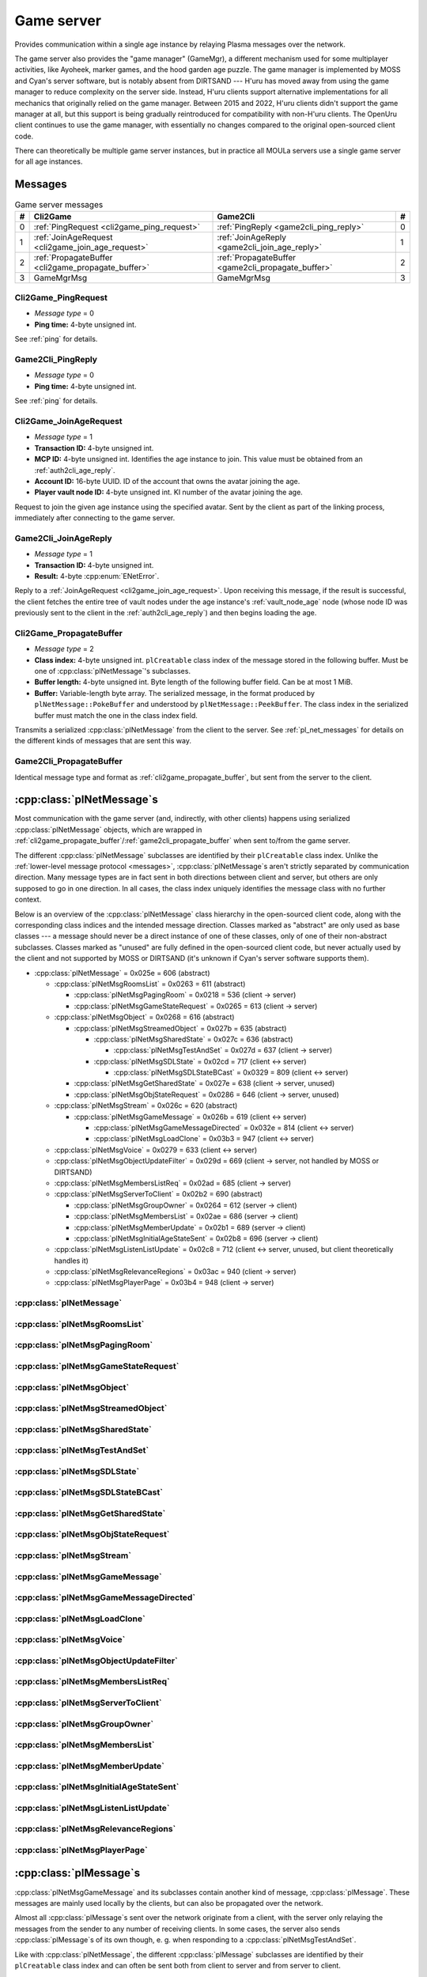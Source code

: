 .. index:: game server
  single: server; game
  single: GameSrv
  :name: game_server

Game server
===========

Provides communication within a single age instance
by relaying Plasma messages over the network.

.. index:: game manager
  single: GameMgr
  :name: game_manager

The game server also provides the "game manager" (GameMgr),
a different mechanism used for some multiplayer activities,
like Ayoheek, marker games, and the hood garden age puzzle.
The game manager is implemented by MOSS and Cyan's server software,
but is notably absent from DIRTSAND ---
H'uru has moved away from using the game manager
to reduce complexity on the server side.
Instead,
H'uru clients support alternative implementations
for all mechanics that originally relied on the game manager.
Between 2015 and 2022,
H'uru clients didn't support the game manager at all,
but this support is being gradually reintroduced
for compatibility with non-H'uru clients.
The OpenUru client continues to use the game manager,
with essentially no changes compared to the original open-sourced client code.

There can theoretically be multiple game server instances,
but in practice all MOULa servers use a single game server for all age instances.

Messages
--------

.. csv-table:: Game server messages
  :name: game_messages
  :header: #,Cli2Game,Game2Cli,#
  :widths: auto
  
  0,:ref:`PingRequest <cli2game_ping_request>`,:ref:`PingReply <game2cli_ping_reply>`,0
  1,:ref:`JoinAgeRequest <cli2game_join_age_request>`,:ref:`JoinAgeReply <game2cli_join_age_reply>`,1
  2,:ref:`PropagateBuffer <cli2game_propagate_buffer>`,:ref:`PropagateBuffer <game2cli_propagate_buffer>`,2
  3,GameMgrMsg,GameMgrMsg,3

.. _cli2game_ping_request:

Cli2Game_PingRequest
^^^^^^^^^^^^^^^^^^^^

* *Message type* = 0
* **Ping time:** 4-byte unsigned int.

See :ref:`ping` for details.

.. _game2cli_ping_reply:

Game2Cli_PingReply
^^^^^^^^^^^^^^^^^^

* *Message type* = 0
* **Ping time:** 4-byte unsigned int.

See :ref:`ping` for details.

.. _cli2game_join_age_request:

Cli2Game_JoinAgeRequest
^^^^^^^^^^^^^^^^^^^^^^^

* *Message type* = 1
* **Transaction ID:** 4-byte unsigned int.
* **MCP ID:** 4-byte unsigned int.
  Identifies the age instance to join.
  This value must be obtained from an :ref:`auth2cli_age_reply`.
* **Account ID:** 16-byte UUID.
  ID of the account that owns the avatar joining the age.
* **Player vault node ID:** 4-byte unsigned int.
  KI number of the avatar joining the age.

Request to join the given age instance using the specified avatar.
Sent by the client as part of the linking process,
immediately after connecting to the game server.

.. _game2cli_join_age_reply:

Game2Cli_JoinAgeReply
^^^^^^^^^^^^^^^^^^^^^

* *Message type* = 1
* **Transaction ID:** 4-byte unsigned int.
* **Result:** 4-byte :cpp:enum:`ENetError`.

Reply to a :ref:`JoinAgeRequest <cli2game_join_age_request>`.
Upon receiving this message,
if the result is successful,
the client fetches the entire tree of vault nodes under the age instance's :ref:`vault_node_age` node
(whose node ID was previously sent to the client in the :ref:`auth2cli_age_reply`)
and then begins loading the age.

.. _cli2game_propagate_buffer:

Cli2Game_PropagateBuffer
^^^^^^^^^^^^^^^^^^^^^^^^

* *Message type* = 2
* **Class index:** 4-byte unsigned int.
  ``plCreatable`` class index of the message stored in the following buffer.
  Must be one of :cpp:class:`plNetMessage`'s subclasses.
* **Buffer length:** 4-byte unsigned int.
  Byte length of the following buffer field.
  Can be at most 1 MiB.
* **Buffer:** Variable-length byte array.
  The serialized message,
  in the format produced by ``plNetMessage::PokeBuffer``
  and understood by ``plNetMessage::PeekBuffer``.
  The class index in the serialized buffer must match the one in the class index field.

Transmits a serialized :cpp:class:`plNetMessage` from the client to the server.
See :ref:`pl_net_messages` for details on the different kinds of messages that are sent this way.

.. _game2cli_propagate_buffer:

Game2Cli_PropagateBuffer
^^^^^^^^^^^^^^^^^^^^^^^^

Identical message type and format as :ref:`cli2game_propagate_buffer`,
but sent from the server to the client.

.. _pl_net_messages:

:cpp:class:`plNetMessage`\s
---------------------------

Most communication with the game server
(and, indirectly, with other clients)
happens using serialized :cpp:class:`plNetMessage` objects,
which are wrapped in :ref:`cli2game_propagate_buffer`/:ref:`game2cli_propagate_buffer` when sent to/from the game server.

The different :cpp:class:`plNetMessage` subclasses are identified by their ``plCreatable`` class index.
Unlike the :ref:`lower-level message protocol <messages>`,
:cpp:class:`plNetMessage`\s aren't strictly separated by communication direction.
Many message types are in fact sent in both directions between client and server,
but others are only supposed to go in one direction.
In all cases,
the class index uniquely identifies the message class with no further context.

Below is an overview of the :cpp:class:`plNetMessage` class hierarchy in the open-sourced client code,
along with the corresponding class indices and the intended message direction.
Classes marked as "abstract" are only used as base classes ---
a message should never be a direct instance of one of these classes,
only of one of their non-abstract subclasses.
Classes marked as "unused" are fully defined in the open-sourced client code,
but never actually used by the client
and not supported by MOSS or DIRTSAND
(it's unknown if Cyan's server software supports them).

* :cpp:class:`plNetMessage` = 0x025e = 606 (abstract)
  
  * :cpp:class:`plNetMsgRoomsList` = 0x0263 = 611 (abstract)
    
    * :cpp:class:`plNetMsgPagingRoom` = 0x0218 = 536 (client -> server)
    * :cpp:class:`plNetMsgGameStateRequest` = 0x0265 = 613 (client -> server)
  * :cpp:class:`plNetMsgObject` = 0x0268 = 616 (abstract)
    
    * :cpp:class:`plNetMsgStreamedObject` = 0x027b = 635 (abstract)
      
      * :cpp:class:`plNetMsgSharedState` = 0x027c = 636 (abstract)
        
        * :cpp:class:`plNetMsgTestAndSet` = 0x027d = 637 (client -> server)
      * :cpp:class:`plNetMsgSDLState` = 0x02cd = 717 (client <-> server)
        
        * :cpp:class:`plNetMsgSDLStateBCast` = 0x0329 = 809 (client <-> server)
    * :cpp:class:`plNetMsgGetSharedState` = 0x027e = 638 (client -> server, unused)
    * :cpp:class:`plNetMsgObjStateRequest` = 0x0286 = 646 (client -> server, unused)
  * :cpp:class:`plNetMsgStream` = 0x026c = 620 (abstract)
    
    * :cpp:class:`plNetMsgGameMessage` = 0x026b = 619 (client <-> server)
      
      * :cpp:class:`plNetMsgGameMessageDirected` = 0x032e = 814 (client <-> server)
      * :cpp:class:`plNetMsgLoadClone` = 0x03b3 = 947 (client <-> server)
  * :cpp:class:`plNetMsgVoice` = 0x0279 = 633 (client <-> server)
  * :cpp:class:`plNetMsgObjectUpdateFilter` = 0x029d = 669 (client -> server, not handled by MOSS or DIRTSAND)
  * :cpp:class:`plNetMsgMembersListReq` = 0x02ad = 685 (client -> server)
  * :cpp:class:`plNetMsgServerToClient` = 0x02b2 = 690 (abstract)
    
    * :cpp:class:`plNetMsgGroupOwner` = 0x0264 = 612 (server -> client)
    * :cpp:class:`plNetMsgMembersList` = 0x02ae = 686 (server -> client)
    * :cpp:class:`plNetMsgMemberUpdate` = 0x02b1 = 689 (server -> client)
    * :cpp:class:`plNetMsgInitialAgeStateSent` = 0x02b8 = 696 (server -> client)
  * :cpp:class:`plNetMsgListenListUpdate` = 0x02c8 = 712 (client <-> server, unused, but client theoretically handles it)
  * :cpp:class:`plNetMsgRelevanceRegions` = 0x03ac = 940 (client -> server)
  * :cpp:class:`plNetMsgPlayerPage` = 0x03b4 = 948 (client -> server)

:cpp:class:`plNetMessage`
^^^^^^^^^^^^^^^^^^^^^^^^^

.. cpp:class:: plNetMessage : public plCreatable
  
  *Class index = 0x025e = 606*
  
  The serialized format has the following common header structure,
  with any subclass-specific data directly after the header.
  
  * **Class index:** 2-byte unsigned int.
    Identifies the specific :cpp:class:`plNetMessage` subclass
    that this message is an instance of.
  * **Flags:** 4-byte unsigned int.
    Collection of various boolean flags,
    some of which affect the format of the remaining message data.
    See :cpp:enum:`BitVectorFlags` for details.
  * **Protocol version:** 2 bytes.
    Only present if the :cpp:enumerator:`~BitVectorFlags::kHasVersion` flag is set.
    Always unset in practice and not used by client or servers.
    Not supported by MOSS.
    Unclear if Cyan's server software does anything with it.
    According to comments in the open-sourced client code,
    this version number has remained unchanged since 2003-12-01.
    
    * **Major version:** 1-byte unsigned int.
      Always set to 12.
    * **Minor version:** 1-byte unsigned int.
      Always set to 6.
  * **Time sent:** 8-byte :cpp:class:`plUnifiedTime`.
    Only present if the :cpp:enumerator:`~BitVectorFlags::kHasTimeSent` flag is set.
    Timestamp indicating when this message was sent.
    Used by the client to adjust for differences between the client and server clocks.
    The client sets this field for *every* message it sends,
    and so does every server implementation apparently.
  * **Context:** 4-byte unsigned int.
    Only present if the :cpp:enumerator:`~BitVectorFlags::kHasContext` flag is set.
    Always unset in practice and not used by client or servers.
    Not supported by MOSS.
    Unclear if Cyan's server software does anything with it.
  * **Transaction ID:** 4-byte unsigned int.
    Only present if the :cpp:enumerator:`~BitVectorFlags::kHasTransactionID` flag is set.
    Always unset in practice and not used by client or servers
    (the MOSS source code says "should never happen" about the code that reads this field).
    Unclear if Cyan's server software does anything with it.
  * **Player ID:** 4-byte unsigned int.
    Only present if the :cpp:enumerator:`~BitVectorFlags::kHasPlayerID` flag is set.
    KI number of the avatar being played by the client that sent the message.
    The client sets this field for *every* message it sends,
    but messages originating from the server usually leave it unset.
  * **Account UUID:** 16-byte UUID.
    Only present if the :cpp:enumerator:`~BitVectorFlags::kHasAcctUUID` flag is set.
    Always unset in practice and not used by client or servers
    (the MOSS source code says "should never happen" about the code that reads this field).
    Unclear if Cyan's server software does anything with it.
  
  .. cpp:enum:: BitVectorFlags
    
    .. cpp:enumerator:: kHasTimeSent = 1 << 0
      
      Whether the time sent field is present.
      Always set in practice.
    
    .. cpp:enumerator:: kHasGameMsgRcvrs = 1 << 1
      
      Set for :cpp:class:`plNetMsgGameMessage` (or subclass) messages
      if the wrapped :cpp:class:`plMessage` has at least one receiver whose :cpp:class:`plLocation` is not virtual or reserved.
      Should never be set for other message types.
      According to comments in the open-sourced client code,
      this flag is meant to allow some server-side optimization.
      MOSS and DIRTSAND ignore it though.
    
    .. cpp:enumerator:: kEchoBackToSender = 1 << 2
      
      Request that the server sends the message back to the client that sent it.
      DIRTSAND implements this flag for broadcast and propagate messages
      MOSS doesn't implement it and silently ignores it.
      The open-sourced client code sets this flag in two cases:
      
      * If ``plNetClientRecorder`` is enabled using the console command ``Demo.RecordNet``,
        this flag is set on all :cpp:class:`plNetMsgSDLState`, :cpp:class:`plNetMsgSDLStateBCast`, :cpp:class:`plNetMsgGameMessage`, and :cpp:class:`plNetMsgLoadClone` messages.
      * If voice chat echo has been enabled using the console command ``Net.Voice.Echo``,
        this flag is set on all :cpp:class:`plNetMsgVoice` messages
        (this is broken in OpenUru clients if compression is disabled using the console command ``Audio.EnableVoiceCompression``).
      
      Because both of these features can only be enabled via console commands,
      this flag is almost never set in practice.
    
    .. cpp:enumerator:: kRequestP2P = 1 << 3
      
      Unused and always unset.
    
    .. cpp:enumerator:: kAllowTimeOut = 1 << 4
      
      Unused and always unset.
      MOSS has some incomplete code that handles this flag,
      which interprets it as adding an extra 6 bytes to the message size,
      supposedly for IP address and port fields.
      This interpretation seems incorrect though,
      especially because it's based on what Alcugs does,
      and it seems that this bit had a different meaning in pre-MOUL Uru.
    
    .. cpp:enumerator:: kIndirectMember = 1 << 5
      
      Unused and always unset.
    
    .. cpp:enumerator:: kPublicIPClient = 1 << 6
      
      Unused and always unset.
    
    .. cpp:enumerator:: kHasContext = 1 << 7
      
      Whether the context field is present.
      Always unset in practice.
      Not supported by MOSS.
    
    .. cpp:enumerator:: kAskVaultForGameState = 1 << 8
      
      Unused and always unset.
    
    .. cpp:enumerator:: kHasTransactionID = 1 << 9
      
      Whether the transaction ID field is present.
      Always unset in practice.
    
    .. cpp:enumerator:: kNewSDLState = 1 << 10
      
      Set by the client when sending a :cpp:class:`plNetMsgSDLState` (or subclass) message for an object that the server doesn't know about yet.
      Once a message with this flag has been sent for an object,
      or if the client receives a state for an object from the server,
      this flag will be unset for all further :cpp:class:`plNetMsgSDLState` messages for that object.
      Should never be set for other message types.
      Ignored by MOSS and DIRTSAND.
    
    .. cpp:enumerator:: kInitialAgeStateRequest = 1 << 11
      
      Set by the client for all :cpp:class:`plNetMsgGameStateRequest` messages.
      Should never be set for other message types.
      Ignored by MOSS and DIRTSAND.
    
    .. cpp:enumerator:: kHasPlayerID = 1 << 12
      
      Whether the player ID field is present.
    
    .. cpp:enumerator:: kUseRelevanceRegions = 1 << 13
      
      Whether the message should be filtered by relevance regions.
      The client sets this flag for :cpp:class:`plNetMsgGameMessage` (or subclass) messages
      if the wrapped :cpp:class:`plMessage` has the :cpp:enumerator:`~plMessage::plBCastFlags::kNetUseRelevanceRegions` flag set,
      and for some :cpp:class:`plNetMsgSDLState` (or subclass) messages caused by ``plArmatureMod``.
      Ignored by MOSS and DIRTSAND.
    
    .. cpp:enumerator:: kHasAcctUUID = 1 << 14
      
      Whether the account UUID field is present.
      Always unset in practice.
    
    .. cpp:enumerator:: kInterAgeRouting = 1 << 15
      
      Whether the message should also be sent across age instances,
      not just within the current age instance as usual.
      Set for :cpp:class:`plNetMsgGameMessage` (or subclass) messages
      if the wrapped :cpp:class:`plMessage` has the :cpp:enumerator:`~plMessage::plBCastFlags::kNetAllowInterAge` flag set
      (unless :cpp:enumerator:`kRouteToAllPlayers`/:cpp:enumerator:`~plMessage::plBCastFlags::kCCRSendToAllPlayers` is also set).
      This should only happen for :cpp:class:`plNetMsgGameMessageDirected` messages.
      Should never be set for other message types.
      Ignored by MOSS and DIRTSAND.
    
    .. cpp:enumerator:: kHasVersion = 1 << 16
      
      Whether the protocol version field is present.
      Always unset in practice.
    
    .. cpp:enumerator:: kIsSystemMessage = 1 << 17
      
      Set for all :cpp:class:`plNetMsgRoomsList`, :cpp:class:`plNetMsgObjStateRequest`, :cpp:class:`plNetMsgMembersListReq`, and :cpp:class:`plNetMsgServerToClient` messages
      (including subclasses, if any).
      DIRTSAND also sets it for some :cpp:class:`plNetMsgSDLStateBCast` messages.
      MOSS, DIRTSAND, and the client never use this flag for anything.
      Unclear if Cyan's server software does anything with it.
    
    .. cpp:enumerator:: kNeedsReliableSend = 1 << 18
      
      The client sets this flag for all messages other than :cpp:class:`plNetMsgVoice`, :cpp:class:`plNetMsgObjectUpdateFilter`, and :cpp:class:`plNetMsgListenListUpdate`.
      DIRTSAND sets it for all messages it creates,
      whereas MOSS never sets it for its own messages.
      MOSS, DIRTSAND, and the client never use this flag for anything.
      Unclear if Cyan's server software does anything with it.
    
    .. cpp:enumerator:: kRouteToAllPlayers = 1 << 19
      
      Whether the message should be sent to all players in all age instances.
      If this flag is set,
      :cpp:enumerator:`kInterAgeRouting` should be unset.
      The client sets this flag for :cpp:class:`plNetMsgGameMessage` (or subclass) messages
      if the client is :ref:`internal <internal_external_client>`
      and the wrapped :cpp:class:`plMessage` has the :cpp:enumerator:`~plMessage::plBCastFlags::kCCRSendToAllPlayers` flag set.
      Should never be set for other message types.
      DIRTSAND implements this flag,
      but only respects it if the sender is permitted to send unsafe :cpp:class:`plMessage`\s
      (i. e. if the sender's account has the :cpp:var:`kAccountRoleAdmin` flag set).
      MOSS doesn't implement this flag at all and always ignores it.
  
  .. cpp:enum:: CompressionType
    
    Only used within the subclass :cpp:class:`plNetMsgStreamedObject`.
    
    .. cpp:enumerator:: kCompressionNone = 0
      
      The stream data is not compressed
      because it didn't meet the length threshold for compression.
    
    .. cpp:enumerator:: kCompressionFailed = 1
      
      This is an internal error value used when the stream data could not be (de)compressed.
      It should never appear in a serialized message.
    
    .. cpp:enumerator:: kCompressionZlib = 2
      
      The stream data is partially compressed:
      the first two bytes are uncompressed,
      followed by the remaining data,
      which is zlib-compressed.
      The open-sourced client code uses zlib compression iff the stream data is at least 256 bytes long.
    
    .. cpp:enumerator:: kCompressionDont = 3
      
      The stream data is not compressed
      because compression has been explicitly disabled.
      The open-sourced client code does this iff the :cpp:enumerator:`~BitVectorFlags::kHasGameMsgRcvrs` flag is set on the message.

:cpp:class:`plNetMsgRoomsList`
^^^^^^^^^^^^^^^^^^^^^^^^^^^^^^

.. cpp:class:: plNetMsgRoomsList : public plNetMessage
  
  *Class index = 0x0263 = 611*
  
  * **Header:** :cpp:class:`plNetMessage`.
  * **Room count:** 4-byte unsigned int
    (or signed in the original/OpenUru code for some reason).
    Element count for the following array of rooms.
  * **Rooms:** Variable-length array.
    Each element has the following structure:
    
    * **Location:** 6-byte :cpp:class:`plLocation`.
    * **Name length:** 2-byte unsigned int.
      Byte count for the following name string.
    * **Name:** Variable-length byte string.

:cpp:class:`plNetMsgPagingRoom`
^^^^^^^^^^^^^^^^^^^^^^^^^^^^^^^

.. cpp:class:: plNetMsgPagingRoom : public plNetMsgRoomsList
  
  *Class index = 0x0218 = 536*
  
  * **Header:** :cpp:class:`plNetMsgRoomsList`.
  * **Flags:** 1-byte unsigned int.
    See :cpp:enum:`PageFlags` for details.
  
  .. cpp:enum:: PageFlags
    
    .. cpp:enumerator:: kPagingOut = 1 << 0
    .. cpp:enumerator:: kResetList = 1 << 1
    .. cpp:enumerator:: kRequestState = 1 << 2
    .. cpp:enumerator:: kFinalRoomInAge = 1 << 3

:cpp:class:`plNetMsgGameStateRequest`
^^^^^^^^^^^^^^^^^^^^^^^^^^^^^^^^^^^^^

.. cpp:class:: plNetMsgGameStateRequest : public plNetMsgRoomsList
  
  *Class index = 0x0265 = 613*
  
  Identical structure to its superclass :cpp:class:`plNetMsgRoomsList`.
  
  Request the current state of the age instance.
  Sent by the client exactly once as part of the link-in/loading process,
  immediately after the :cpp:class:`plNetMsgMembersListReq`.
  
  The rooms list can be used to limit the request only to objects in certain rooms,
  but in practice the client always sends an empty list,
  which requests the state for all rooms loaded by the client.
  MOSS has code for handling both empty and non-empty rooms lists.
  DIRTSAND ignores the rooms list and unconditionally sends all states.
  
  The server replies immediately with the following messages:
  
  * One :cpp:class:`plNetMsgLoadClone` for every clone currently in the age instance.
    DIRTSAND actually sends these messages in response to :cpp:class:`plNetMsgMembersListReq` already,
    but this makes no practical difference,
    because the messages are sent in the same order either way.
    DIRTSAND also doesn't count them towards the total number of sent states (see below),
    but this is also not a problem,
    because the communication is TCP-based and so there's no possibility of any state messages getting lost.
  * One :cpp:class:`plNetMsgSDLState` for the state of every object currently in the age instance.
    This notably includes the age SDL state (if any),
    which is sent as the SDL state for the :ref:`AgeSDLHook <age_sdl_hook>` object.
  * A single :cpp:class:`plNetMsgInitialAgeStateSent` containing the number of state messages that were sent.
    DIRTSAND doesn't include :cpp:class:`plNetMsgLoadClone` messages in this count.
  
  After sending the request,
  the client blocks the link-in/loading process
  until it has received the :cpp:class:`plNetMsgInitialAgeStateSent` message and the indicated number of state mesages.
  
  The exact order of the reply messages doesn't matter,
  except that an object's :cpp:class:`plNetMsgLoadClone` message must be sent before any other messages referring to that object.
  
  DIRTSAND uses the following order:
  
  * :cpp:class:`plNetMsgLoadClone`\s for all non-avatar clones
  * :cpp:class:`plNetMsgLoadClone`\s for all avatars
  * :cpp:class:`plNetMsgSDLState` for the :ref:`AgeSDLHook <age_sdl_hook>` (if any)
  * :cpp:class:`plNetMsgSDLState`\s for all other objects
  * :cpp:class:`plNetMsgInitialAgeStateSent`
  
  MOSS sends all clones and states in the order in which they were first received,
  except that the clone of the requester's avatar is skipped.
  The :cpp:class:`plNetMsgInitialAgeStateSent` message is sent last.

:cpp:class:`plNetMsgObject`
^^^^^^^^^^^^^^^^^^^^^^^^^^^

.. cpp:class:: plNetMsgObject : public plNetMessage
  
  *Class index = 0x0268 = 616*
  
  * **Header:** :cpp:class:`plNetMessage`.
  * **UOID:** :cpp:class:`plUoid`.

:cpp:class:`plNetMsgStreamedObject`
^^^^^^^^^^^^^^^^^^^^^^^^^^^^^^^^^^^

.. cpp:class:: plNetMsgStreamedObject : public plNetMsgObject
  
  *Class index = 0x027b = 635*
  
  * **Header:** :cpp:class:`plNetMsgObject`.
  * **Stream:** :cpp:class:`plNetMsgStreamHelper`.
    The format of the stream data depends on the subclass.

:cpp:class:`plNetMsgSharedState`
^^^^^^^^^^^^^^^^^^^^^^^^^^^^^^^^

.. cpp:class:: plNetMsgSharedState : public plNetMsgStreamedObject
  
  *Class index = 0x027c = 636*
  
  * **Header:** :cpp:class:`plNetMsgStreamedObject`.
  * **Lock request:** 1-byte boolean.
  
  The stream data has the following format
  (although in practice,
  only two specific combinations of values are used ---
  see :cpp:class:`plNetMsgTestAndSet`):
  
  * **State name length:** 2-byte unsigned int.
    Byte count for the following state name field.
  * **State name:** Variable-length byte string.
  * **Variable count:** 4-byte signed int
    (yes,
    it's signed for some reason,
    even though it can never be negative).
    Element count for the following array of variables.
  * **Server may delete:** 1-byte boolean.
    Set to true if the state is being set to its default value,
    in which case the server doesn't have to store the value anymore,
    or set to false if the state is being set to a non-default value.
  * **Variables:** Variable-length array of:
    
    * **Variable name:** :ref:`SafeString <safe_string>`.
    * **Variable value:** :cpp:class:`plGenericType`.

:cpp:class:`plNetMsgTestAndSet`
^^^^^^^^^^^^^^^^^^^^^^^^^^^^^^^

.. cpp:class:: plNetMsgTestAndSet : public plNetMsgSharedState
  
  *Class index = 0x027d = 637*
  
  Identical structure to its superclass :cpp:class:`plNetMsgSharedState`.
  
  Update a server-side shared state variable attached to an object.
  
  In practice,
  this is only used to implement simple mutexes.
  Almost all fields have fixed or restricted values:
  
  * **UOID:** Always has class type 0x002d (``plLogicModifier``).
  * **Stream data:**
    
    * **State name:** Always the string ``TrigState``.
    * **Variable count:** Always 1.
    * **Server may delete:** False if triggering,
      or true if un-triggering.
    * **Variables:**
      
      * **Variable name:** Always the string ``Triggered``.
      * **Variable value:**
        
        * **Type:** Always :cpp:enumerator:`pnGenericType::Types::kBool`.
        * **Data:** True if triggering,
          or false if un-triggering.
  * **Lock request:** True if triggering,
    or false if un-triggering.
  
  MOSS only accepts this exact structure.
  DIRTSAND implements a full parser for the stream data
  that accepts any state name and variables,
  but then ignores the parsed data entirely
  and only acts based on the lock request field.
  
  If the lock request field is true,
  the server tries to lock the object
  and then replies with a :cpp:class:`plNetMsgGameMessage` containing a :cpp:class:`plServerReplyMsg`.
  The message has no sender and its only receiver is the UOID sent by the client in the :cpp:class:`plNetMsgTestAndSet` message.
  The reply's type field is set to 1 (affirm) if the lock request succeeded
  (i. e. the client now has the lock)
  or 0 (deny) if it failed
  (i. e. another client already has the lock at the moment).
  
  If the lock request field is false,
  the server clears the client's lock on the object.
  DIRTSAND also sends a :cpp:class:`plServerReplyMsg` in this case,
  with its type field set to -1 (uninitialized).
  MOSS doesn't send any reply at all.
  (TODO What does Cyan's server software do?)

:cpp:class:`plNetMsgSDLState`
^^^^^^^^^^^^^^^^^^^^^^^^^^^^^

.. cpp:class:: plNetMsgSDLState : public plNetMsgStreamedObject
  
  *Class index = 0x02cd = 717*
  
  * **Header:** :cpp:class:`plNetMsgStreamedObject`.
  * **Is initial state:** 1-byte boolean.
    Set to true by the server when replying to a :cpp:class:`plNetMsgGameStateRequest`.
    The client always sets it to false.
    When the client receives a message with this flag set,
    it initializes all variables *not* present in the received SDL record to their default values and sets their dirty flag.
    (See also the :cpp:enumerator:`~plNetMessage::BitVectorFlags::kNewSDLState` flag.)
  * **Persist on server:** 1-byte boolean.
    Normally always set to true.
    The client sets it to false for SDL states that shouldn't be saved permanently on the server.
    In that case,
    the state is only broadcast to other clients (if requested)
    and saved temporarily as long as the game server is running
    so that it can be sent to newly joining clients.
    MOSS ignores this flag and instead only saves states
    if the blob doesn't have the volatile flag set
    and the UOID doesn't have clone IDs
    (this filters out all avatar states).
  * **Is avatar state:** 1-byte boolean.
    Set to true by the client for SDL states related/attached to an avatar.
    If true,
    the persist on server flag should be false.
    MOSS and DIRTSAND ignore this flag.
  
  Notifies the other side about the SDL state of an object in the age instance.
  The UOID field (from :cpp:class:`plNetMsgObject`) identifies the object to which the state belongs.
  The stream data is an :ref:`SDL blob <sdl_blob>`,
  including its stream header.
  
  This message can be sent both from the client to the server and the other way around.
  In most cases,
  the message is sent from the client and then possibly broadcast by the server to other clients.
  When a client joins an age instance,
  the server sends it the states of all objects in the age instance
  (see :cpp:class:`plNetMsgGameStateRequest`).
  In a few cases,
  the server also sends this message to clients unprompted,
  especially for the :ref:`AgeSDLHook <age_sdl_hook>`.
  
  The SDL blob often doesn't contain the object's entire state,
  but only the variable values that were actually changed.
  The complete state is only sent if the other side doesn't know the object's state yet ---
  that is,
  when the server sends the initial SDL states to a client joining the age instance,
  or when the client sends the SDL state for an object that the server doesn't know about yet.
  
  If the receiver already has an SDL state for the object in question,
  it updates that state using the received SDL blob.
  For every variable in the received SDL blob:
  
  * Copy the notification info from the received variable to the existing variable.
    The client does this only if the received variable has notification info at all
    and its hint string is non-empty ---
    i. e. it avoids overwriting an existing non-empty string with an empty one.
    MOSS and DIRTSAND overwrite the string unconditionally.
  * If it's a simple variable:
    
    * If the received variable does *not* have the dirty flag set,
      MOSS skips the variable entirely.
      DIRTSAND and the client don't interpret the dirty flag this way.
      (This makes no difference in practice,
      because the client only sends variables with the dirty flag set.)
    * Copy the variable value from the received variable to the existing variable.
    * Update the timestamp and flags of the existing (now updated) variable.
      
      * MOSS unconditionally sets the timestamp to the current time
        and sets the "has timestamp" flag.
        All other flags are copied as-is from the received variable.
      * DIRTSAND checks if the dirty and "want timestamp" flags are set
        and if so,
        sets the timestamp to the current time,
        sets the "has timestamp" flag
        and unsets the "want timestamp" flag.
        All other flags are copied as-is from the received variable.
      * The client unconditionally *unsets* the timestamp and all flags,
        except for the "same as default" flag,
        which is updated based on whether the variable value is equal to the default.
  * If it's a nested SDL variable,
    copy the variable value from the received variable to the existing variable.
    The client recursively updates every record in the existing variable
    using the corresponding record in the received variable.
    MOSS and DIRTSAND instead *overwrite* the existing records without any recursive updates.
  
  If the receiver doesn't have an SDL state for the object in question yet,
  the received SDL blob *must* contain a complete SDL record with all variables set.
  In this case,
  the client still follows the update process above,
  but using a new SDL record with no variables set as the "existing" state.
  DIRTSAND skips most of the update process
  and uses the received SDL record mostly unchanged,
  except for updating its timestamps as described above.
  MOSS skips the update process entirely
  and uses the received SDL record as-is.
  
  As a special case,
  the :ref:`AgeSDLHook <age_sdl_hook>` object stands for the state of the age instance itself.
  The AgeSDLHook state is handled differently on the server side than all other object states:
  it isn't stored directly as an SDL record,
  but is actually a combination of the age instance's :ref:`vault_node_sdl` vault node
  and any shard-wide settings for the age.
  For any SDL variables set in both places,
  the age instance vault node takes priority over the shard-wide settings.
  If a client changes the AgeSDLHook state,
  the changed values are always stored in the age instance vault node ---
  even when changing a variable whose value came from the shard-wide settings
  and wasn't previously set in the age instance!

:cpp:class:`plNetMsgSDLStateBCast`
^^^^^^^^^^^^^^^^^^^^^^^^^^^^^^^^^^

.. cpp:class:: plNetMsgSDLStateBCast : public plNetMsgSDLState
  
  *Class index = 0x0329 = 809*
  
  Identical structure to its superclass :cpp:class:`plNetMsgSDLState`.
  
  Handled the same way as :cpp:class:`plNetMsgSDLState`,
  except that on the server side,
  the state change is additionally broadcast to all other clients in the same age instance.
  
  MOSS broadcasts the received SDL blob as-is,
  which most likely contains an incomplete SDL record.
  DIRTSAND instead always broadcasts a complete SDL record,
  serialized from its own version of the object's state
  after it was updated with the SDL record received from the client.

:cpp:class:`plNetMsgGetSharedState`
^^^^^^^^^^^^^^^^^^^^^^^^^^^^^^^^^^^

.. cpp:class:: plNetMsgGetSharedState : public plNetMsgObject
  
  *Class index = 0x027e = 638*
  
  * **Header:** :cpp:class:`plNetMsgObject`.
  * **Shared state name:** 32-byte zero-terminated string.

:cpp:class:`plNetMsgObjStateRequest`
^^^^^^^^^^^^^^^^^^^^^^^^^^^^^^^^^^^^

.. cpp:class:: plNetMsgObjStateRequest : public plNetMsgObject
  
  *Class index = 0x0286 = 646*
  
  Identical structure to its superclass :cpp:class:`plNetMsgObject`.

:cpp:class:`plNetMsgStream`
^^^^^^^^^^^^^^^^^^^^^^^^^^^

.. cpp:class:: plNetMsgStream : public plNetMessage
  
  *Class index = 0x026c = 620*
  
  * **Header:** :cpp:class:`plNetMessage`.
  * **Stream:** :cpp:class:`plNetMsgStreamHelper`.
    The format of the stream data depends on the subclass.

:cpp:class:`plNetMsgGameMessage`
^^^^^^^^^^^^^^^^^^^^^^^^^^^^^^^^

.. cpp:class:: plNetMsgGameMessage : public plNetMsgStream
  
  *Class index = 0x026b = 619*
  
  * **Header:** :cpp:class:`plNetMsgStream`.
  * **Delivery time present:** 1-byte boolean.
    Whether the following delivery time field is set.
  * **Delivery time:** 8-byte :cpp:class:`plUnifiedTime`.
    Only present if the preceding boolean field is true,
    otherwise defaults to all zeroes
    (i. e. the Unix epoch).
    Set by the client when sending based on the wrapped :cpp:class:`plMessage`'s timestamp field:
    if the timestamp lies in the future,
    it's converted from local game time to an absolute time and stored in this field,
    otherwise the timestamp is set to zero and this field is left unset.
    It seems that all server implementations ignore this field and pass it on unmodified.
    If this field is set when received by the client,
    it's converted to the client's local game time and stored in the :cpp:class:`plMessage`'s timestamp field.
  
  Wraps a :cpp:class:`plMessage` to be sent between clients.
  The stream data contains the serialized :cpp:class:`plMessage`
  in the format produced by ``hsResMgr::WriteCreatable``
  and understood by ``hsResMgr::ReadCreatable``.
  See :ref:`pl_messages` for details on that format.
  
  If the contained :cpp:class:`plMessage` is an instance of ``plLoadCloneMsg``,
  then the wrapper message must have the class :cpp:class:`plNetMsgLoadClone` instead.
  
  When the client sends (locally) a :cpp:class:`plMessage` that has the :cpp:enumerator:`~plMessage::plBCastFlags::kNetPropagate` flag set,
  it wraps the :cpp:class:`plMessage` in a :cpp:class:`plNetMsgGameMessage`
  (or one of its subclasses)
  and sends it to the game server.
  Afterwards,
  the :cpp:class:`plMessage` is also sent locally on the client side
  if it has the :cpp:enumerator:`~plMessage::plBCastFlags::kLocalPropagate` flag set
  (which is the case by default).
  
  When the server receives this message,
  by default it forwards it to all other clients in the same age instance.
  
  If the message has the :cpp:enumerator:`~plNetMessage::BitVectorFlags::kEchoBackToSender` flag set,
  it's also repeated back to the sender.
  MOSS doesn't support this flag.
  DIRTSAND ignores it for :cpp:class:`plNetMsgGameMessageDirected` messages.
  
  If the message has the :cpp:enumerator:`~plNetMessage::BitVectorFlags::kRouteToAllPlayers` flag set,
  it's forwarded to *all* clients on the entire shard,
  even ones in other age instances.
  MOSS doesn't support this flag.
  DIRTSAND only allows it if the sender's account has the :cpp:var:`kAccountRoleAdmin` flag set
  and the message class is exactly :cpp:class:`plNetMsgGameMessage`.
  
  DIRTSAND by default blocks forwarding of certain :cpp:class:`plMessage`\s
  that cannot occur during normal gameplay and should only be used by CCRs and developers.
  Such messages are silently dropped and not forwarded to anyone,
  unless the sender's account has the :cpp:var:`kAccountRoleAdmin` flag set,
  which allows bypassing this check.
  
  The server forwards the message completely unmodified,
  with the following exceptions:
  
  * If the message has the :cpp:enumerator:`~BitVectorFlags::kHasTimeSent` flag set
    (which is always the case in practice),
    MOSS updates the time sent to the current time when forwarding the message.
    DIRTSAND leaves it untouched and keeps the time sent that was originally set by the sending client.
    (TODO What does Cyan's server software do?)
    This difference shouldn't be noticeable in practice.
  * DIRTSAND sets the :cpp:enumerator:`~plMessage::plBCastFlags::kNetNonLocal` flag on the wrapped :cpp:class:`plMessage` before forwarding it
    (unless the wrapper message is a :cpp:class:`plNetMsgLoadClone` ---
    but that might just be a bug).
    MOSS never sets this flag
    and that apparently has no negative effect on gameplay.
    (TODO What does Cyan's server software do?)

:cpp:class:`plNetMsgGameMessageDirected`
^^^^^^^^^^^^^^^^^^^^^^^^^^^^^^^^^^^^^^^^

.. cpp:class:: plNetMsgGameMessageDirected : public plNetMsgGameMessage
  
  *Class index = 0x032e = 814*
  
  * **Header:** :cpp:class:`plNetMsgGameMessage`.
  * **Receiver count:** 1-byte unsigned int.
    Element count of the following receiver array.
  * **Receivers:** Variable-length array of 4-byte unsigned ints,
    each a KI number of an avatar that should receive this message.
    Note that this is independent of the wrapped :cpp:class:`plMessage`'s list of receiver keys ---
    in fact,
    the latter is usually empty for directed messages.
  
  Behaves like its superclass :cpp:class:`plNetMsgGameMessage`,
  except that the server only forwards it to the specified list of receivers,
  not all avatars in the age instance.
  The wrapped :cpp:class:`plMessage` should be an instance of ``pfKIMsg``, ``plCCRCommunicationMsg``, ``plAvatarInputStateMsg``, ``plInputIfaceMgrMsg``, or ``plNotifyMsg``.
  
  By default,
  the message is only forwarded to receivers that are in the same age instance as the sender.
  If the :cpp:enumerator:`~plNetMessage::BitVectorFlags::kInterAgeRouting` flag is set,
  it's also forwarded to receivers in other age instances.
  MOSS and DIRTSAND ignore this flag though
  and always forward the message to all receivers,
  regardless of which age instance they're in.
  
  DIRTSAND ignores the :cpp:enumerator:`~plNetMessage::BitVectorFlags::kEchoBackToSender` for directed messages
  and instead repeats the message back if and only if the sender's KI number is in the list of receivers.
  
  The :cpp:enumerator:`~plNetMessage::BitVectorFlags::kRouteToAllPlayers` flag shouldn't be used with directed messages.

:cpp:class:`plNetMsgLoadClone`
^^^^^^^^^^^^^^^^^^^^^^^^^^^^^^

.. cpp:class:: plNetMsgLoadClone : public plNetMsgGameMessage
  
  *Class index = 0x03b3 = 947*
  
  * **Header:** :cpp:class:`plNetMsgGameMessage`.
  * **UOID:** :cpp:class:`plUoid`.
  * **Is player:** 1-byte boolean.
  * **Is loading:** 1-byte boolean.
  * **Is initial state:** 1-byte boolean.
  
  Special case of :cpp:class:`plNetMsgGameMessage`
  used if the wrapped :cpp:class:`plMessage` is an instance of ``plLoadCloneMsg``
  (or its only subclass ``plLoadAvatarMsg``).
  
  These messages are always forwarded to all clients within the same age instance ---
  they cannot be directed and should never have the :cpp:enumerator:`~plNetMessage::BitVectorFlags::kInterAgeRouting` or :cpp:enumerator:`~plNetMessage::BitVectorFlags::kRouteToAllPlayers` flags set.

:cpp:class:`plNetMsgVoice`
^^^^^^^^^^^^^^^^^^^^^^^^^^

.. cpp:enum:: plVoiceFlags
  
  .. cpp:enumerator:: kEncoded = 1 << 0
    
    Whether the voice data is compressed/encoded.
    This flag is normally always set,
    because all clients use some kind of compression by default ---
    although the exact codec depends on the other flags explained below.
    Compression can be disabled using the console command ``Audio.EnableVoiceCompression`` (OpenUru) or ``Audio.SetVoiceCodec`` (H'uru),
    in which case this flag is left unset
    and the voice data is transmitted as uncompressed PCM data, mono, 16-bit, 8 kHz.
    OpenUru defines this flag as the macro ``VOICE_ENCODED``.
  
  .. cpp:enumerator:: kEncodedSpeex = 1 << 1
    
    Whether the voice data is encoded using the Speex codec.
    If set,
    then :cpp:enumerator:`kEncoded` must also be set.
    Only set by H'uru clients if Speex is manually selected using the ``Audio.SetVoiceCodec`` console command.
    OpenUru defines this flag as the macro ``VOICE_NARROWBAND``,
    but ignores it and never sets it ---
    OpenUru clients don't support any codecs other than Speex
    and assume that all messages with :cpp:enumerator:`kEncoded`/``VOICE_ENCODED`` set use Speex.
    For compatibility,
    H'uru clients also assume Speex compression if only :cpp:enumerator:`kEncoded` and no other codec flags are set.
  
  .. cpp:enumerator:: kEncodedOpus = 1 << 2
    
    Whether the voice data is encoded using the Opus codec.
    If set,
    then :cpp:enumerator:`kEncoded` must also be set.
    H'uru clients use Opus by default,
    but this can be changed using the ``Audio.SetVoiceCodec`` console command.
    OpenUru defines this flag as the macro ``VOICE_ENH``,
    but ignores it and never sets it ---
    OpenUru clients don't support Opus compression.

.. cpp:class:: plNetMsgVoice : public plNetMessage
  
  *Class index = 0x0279 = 633*
  
  * **Header:** :cpp:class:`plNetMessage`.
  * **Flags:** 1-byte unsigned int.
    See :cpp:enum:`plVoiceFlags` for details.
  * **Frame count:** 1-byte unsigned int.
  * **Voice data length:** 2-byte unsigned int.
    Byte count for the following voice data.
  * **Voice data:** Variable-length byte array.
  * **Receiver count:** 1-byte unsigned int.
    Element count for the following receiver array.
  * **Receivers:** Variable-length array of 4-byte unsigned ints,
    each a KI number of an avatar that should receive this message.

:cpp:class:`plNetMsgObjectUpdateFilter`
^^^^^^^^^^^^^^^^^^^^^^^^^^^^^^^^^^^^^^^

.. cpp:class:: plNetMsgObjectUpdateFilter : public plNetMessage
  
  *Class index = 0x029d = 669*
  
  * **Header:** :cpp:class:`plNetMessage`.
  * **UOID count:** 2-byte signed int
    (yes,
    it's signed for some reason,
    even though it can never be negative).
    Element count for the following UOID array.
  * **UOIDs:** Variable-length array of :cpp:class:`plUoid`\s.
  * **Maximum update frequency:** 4-byte floating-point number.

:cpp:class:`plNetMsgMembersListReq`
^^^^^^^^^^^^^^^^^^^^^^^^^^^^^^^^^^^

.. cpp:class:: plNetMsgMembersListReq : public plNetMessage
  
  *Class index = 0x02ad = 685*
  
  Identical structure to its superclass :cpp:class:`plNetMessage`.
  
  Request a list of all other clients/avatars currently in the age instance.
  Sent by the client exactly once as part of the link-in/loading process,
  after it has finished loading the age and avatar.
  
  The server replies immediately with a :cpp:class:`plNetMsgMembersList` message.
  DIRTSAND also uses this as the trigger for sending :cpp:class:`plNetMsgLoadClone` messages for all existing clones in the age instance.
  MOSS sends the :cpp:class:`plNetMsgLoadClone` messages in response to :cpp:class:`plNetMsgGameStateRequest` instead.
  This makes practically no difference,
  because the two request messages are sent immediately after one another.

:cpp:class:`plNetMsgServerToClient`
^^^^^^^^^^^^^^^^^^^^^^^^^^^^^^^^^^^

.. cpp:class:: plNetMsgServerToClient : public plNetMessage
  
  *Class index = 0x02b2 = 690*
  
  Identical structure to its superclass :cpp:class:`plNetMessage`.

:cpp:class:`plNetMsgGroupOwner`
^^^^^^^^^^^^^^^^^^^^^^^^^^^^^^^

.. cpp:class:: plNetMsgGroupOwner : public plNetMsgServerToClient
  
  *Class index = 0x0264 = 612*
  
  * **Header:** :cpp:class:`plNetMsgServerToClient`.
  * **Group count:** 4-byte signed int
    (yes,
    it's signed for some reason,
    even though it can never be negative).
    Element count for the following group array.
  * **Groups:** Variable-length array of:
    
    * **ID:** 7-byte :cpp:class:`plNetGroupId`.
    * **Owned:** 1-byte boolean.

:cpp:class:`plNetMsgMembersList`
^^^^^^^^^^^^^^^^^^^^^^^^^^^^^^^^

.. cpp:class:: plNetMsgMembersList : public plNetMsgServerToClient
  
  *Class index = 0x02ae = 686*
  
  * **Header:** :cpp:class:`plNetMsgServerToClient`.
  * **Member count:** 2-byte signed int
    (yes,
    it's signed for some reason,
    even though it can never be negative).
    Element count for the following member array.
  * **Members:** Variable-length array of :cpp:class:`plNetMsgMemberInfoHelper`\s.
  
  Reply to a :cpp:class:`plNetMsgMembersListReq`.
  The members list contains information about every other client currently in the age instance
  and the UOID of each corresponding avatar.
  The state of each of these avatars is sent separately,
  in response to the :cpp:class:`plNetMsgGameStateRequest`.

:cpp:class:`plNetMsgMemberUpdate`
^^^^^^^^^^^^^^^^^^^^^^^^^^^^^^^^^

.. cpp:class:: plNetMsgMemberUpdate : public plNetMsgServerToClient
  
  *Class index = 0x02b1 = 689*
  
  * **Header:** :cpp:class:`plNetMsgServerToClient`.
  * **Member:** :cpp:class:`plNetMsgMemberInfoHelper`.
  * **Was added:** 1-byte boolean.
    Set to true if the member in question was added,
    or set to false if it was removed.

:cpp:class:`plNetMsgInitialAgeStateSent`
^^^^^^^^^^^^^^^^^^^^^^^^^^^^^^^^^^^^^^^^

.. cpp:class:: plNetMsgInitialAgeStateSent : public plNetMsgServerToClient
  
  *Class index = 0x02b8 = 696*
  
  * **Header:** :cpp:class:`plNetMsgServerToClient`.
  * **Initial SDL state count:** 4-byte unsigned int.
    The number of :cpp:class:`plNetMsgLoadClone` and :cpp:class:`plNetMsgSDLState` messages sent by the server.
  
  Reply to a :cpp:class:`plNetMsgGameStateRequest`.
  Once the client has received this message and the expected number of clone/state messages,
  it finishes the link-in/loading process,
  hides the loading screen,
  and finally allows the player to interact with the game again.

:cpp:class:`plNetMsgListenListUpdate`
^^^^^^^^^^^^^^^^^^^^^^^^^^^^^^^^^^^^^

.. cpp:class:: plNetMsgListenListUpdate : public plNetMessage
  
  *Class index = 0x02c8 = 712*
  
  * **Header:** :cpp:class:`plNetMessage`.
  * **Adding:** 1-byte boolean.
    Set to true if the avatars in question should be added,
    or set to false if they should be removed.
  * **Receiver count:** 1-byte unsigned int.
    Element count for the following receiver array.
  * **Receivers:** Variable-length array of 4-byte unsigned ints,
    each a KI number of another avatar.

:cpp:class:`plNetMsgRelevanceRegions`
^^^^^^^^^^^^^^^^^^^^^^^^^^^^^^^^^^^^^

.. cpp:class:: plNetMsgRelevanceRegions : public plNetMessage
  
  *Class index = 0x03ac = 940*
  
  * **Header:** :cpp:class:`plNetMessage`.
  * **Regions I care about:** :cpp:class:`hsBitVector`.
  * **Regions I'm in:** :cpp:class:`hsBitVector`.

:cpp:class:`plNetMsgPlayerPage`
^^^^^^^^^^^^^^^^^^^^^^^^^^^^^^^

.. cpp:class:: plNetMsgPlayerPage : public plNetMessage
  
  *Class index = 0x03b4 = 948*
  
  * **Header:** :cpp:class:`plNetMessage`.
  * **Unload:** 1-byte boolean.
  * **UOID:** :cpp:class:`plUoid`.

.. _pl_messages:

:cpp:class:`plMessage`\s
------------------------

:cpp:class:`plNetMsgGameMessage` and its subclasses contain another kind of message,
:cpp:class:`plMessage`.
These messages are mainly used locally by the clients,
but can also be propagated over the network.

Almost all :cpp:class:`plMessage`\s sent over the network originate from a client,
with the server only relaying the messages from the sender to any number of receiving clients.
In some cases,
the server also sends :cpp:class:`plMessage`\s of its own though,
e. g. when responding to a :cpp:class:`plNetMsgTestAndSet`.

Like with :cpp:class:`plNetMessage`,
the different :cpp:class:`plMessage` subclasses are identified by their ``plCreatable`` class index
and can often be sent both from client to server and from server to client.

Below is an overview of the :cpp:class:`plMessage` class hierarchy in the open-sourced client code,
along with the corresponding class indices and the intended message direction.
Classes marked as "abstract" are only used as base classes ---
a message should never be a direct instance of one of these classes,
only of one of their non-abstract subclasses.

.. note::
  
  This is not a complete list.
  The open-sourced client code contains around 200 different :cpp:class:`plMessage` subclasses,
  many of which are either completely unused
  or only used locally and never propagated over the network.
  
  Eventually,
  this list should contain all :cpp:class:`plMessage` subclasses that can be propagated over the network,
  but at the moment it only lists a few important messages,
  such as ones that originate from the server
  or require special server-side handling.

* :cpp:class:`plMessage` = 0x0202 = 514 (abstract)
  
  * :cpp:class:`plServerReplyMsg` = 0x026f = 623

:cpp:class:`plMessage`
^^^^^^^^^^^^^^^^^^^^^^

.. cpp:class:: plMessage : public plCreatable
  
  *Class index = 0x0202 = 514*
  
  The serialized format has the following common header structure,
  with any subclass-specific data directly after the header.
  
  * **Class index:** 2-byte unsigned int.
    Identifies the specific :cpp:class:`plMessage` subclass
    that this message is an instance of.
    (This field technically doesn't come from :cpp:class:`plMessage` itself,
    but from the serialization infrastructure in ``hsResMgr::ReadCreatable``/``hsResMgr::WriteCreatable``.)
  * **Sender:** :cpp:class:`plKey`.
    Identifies the object that sent this message.
    Might be ``nullptr``?
  * **Receiver count:** 4-byte unsigned int
    (or signed in the original/OpenUru code for some reason).
    Element count for the following receiver array.
  * **Receivers:** Variable-length array of :cpp:class:`plKey`\s.
    Objects that this message should be sent to.
    May be ignored depending on the broadcast flags.
    Any of the elements might be ``nullptr``?
  * **Timestamp:** 8-byte floating-point number.
    Allows artificially delaying the message
    so that it's delivered only after a specific point in time has passed.
    If the time is already in the past,
    the message is delivered immediately.
    The value zero indicates that the message shouldn't be delayed artificially.
    
    .. note::
      
      Although this field is serialized and sent over the network,
      it's basically ignored in the serialized data.
      The timestamp is in local game time
      (as returned by ``hsTimer::GetSysSeconds``),
      which only makes sense to the client that sent the message.
      When the message is sent over the network,
      the timestamp is converted to an absolute :cpp:class:`plUnifiedTime`
      and stored in the delivery time field of the wrapper :cpp:class:`plNetMsgGameMessage`.
      When the message is received,
      that absolute time is used to re-initialize this timestamp field
      with the corresponding local game time for the receiving client.
  * **Broadcast flags:** 4-byte unsigned int.
    Various boolean flags that describe how the message should be (and has already been) propagated locally and over the network.
    See :cpp:enum:`plBCastFlags` for details.
  
  .. cpp:enum:: plBCastFlags
    
    .. cpp:enumerator:: kBCastByType = 1 << 0
      
      If set,
      the receiver objects array is ignored
      and the message is instead broadcast to all objects that have registered themselves as receivers for the message's class
      or any of its superclasses.
      
      This flag is only relevant to local propagation
      and is ignored by the server.
    
    .. cpp:enumerator:: kPropagateToChildren = 1 << 2
      
      If a ``plSceneObject`` (or subclass) instance receives a message with this flag set,
      it automatically propagates the message to all of its children,
      after any handling by the object itself
      and forwarding to the object's modifiers,
      if enabled
      (see :cpp:enumerator:`kPropagateToModifiers`).
      
      This flag is only relevant to local propagation
      and is ignored by the server.
    
    .. cpp:enumerator:: kBCastByExactType = 1 << 3
      
      Behaves exactly like :cpp:enumerator:`kBCastByType`.
      Despite the name,
      messages with this flag set
      are also received by objects that have registered for superclasses of the message class.
      
      This flag is only relevant to local propagation
      and is ignored by the server.
    
    .. cpp:enumerator:: kPropagateToModifiers = 1 << 4
      
      If a ``plSceneObject`` (or subclass) instance receives a message with this flag set,
      it automatically propagates the message to all of its modifiers,
      after any handling by the object itself,
      but before forwarding to the object's children,
      if enabled
      (see :cpp:enumerator:`kPropagateToChildren`).
      
      This flag is only relevant to local propagation
      and is ignored by the server.
    
    .. cpp:enumerator:: kClearAfterBCast = 1 << 5
      
      Should only be set if :cpp:enumerator:`kBCastByType` or :cpp:enumerator:`kBCastByExactType` is also set ---
      this flag is ignored otherwise.
      If set,
      then as soon as the message is sent,
      all receivers for the message's class are automatically unregistered.
      The receivers will still receive this message,
      but not any further type-based broadcast messages of this class.
      Only used by ``plTransformMsg`` and its only subclass ``plDelayedTransformMsg``.
      
      This flag is only relevant to local propagation
      and is ignored by the server.
    
    .. cpp:enumerator:: kNetPropagate = 1 << 6
      
      Enables propagation of the message over the network to other clients.
      This flag should be set for all game messages sent by clients to the server.
      Game messages originating from the server itself
      (i. e. not propagated from another client)
      do *not* have this flag set.
      
      Even with this flag set,
      the message is not *guaranteed* to be sent over the network.
      See the :cpp:enumerator:`kNetSent`,
      :cpp:enumerator:`kNetForce`,
      and :cpp:enumerator:`kCCRSendToAllPlayers` flags for details.
      
      Although this flag controls network propagation,
      it's ignored by the server and only used by clients.
    
    .. cpp:enumerator:: kNetSent = 1 << 7
      
      Should only be set if :cpp:enumerator:`kNetPropagate` is also set.
      If set,
      the client won't propagate the message over the network again.
      This can be bypassed using the :cpp:enumerator:`kNetForce` and :cpp:enumerator:`kCCRSendToAllPlayers` flags.
      
      Set by the client after the message has been sent over the network once.
      Also set for messages that the client has received over the network
      if they have the :cpp:enumerator:`kNetPropagate` flag set
      (i. e. the message originated from another client and not the server itself).
      This flag is inherited by child messages.
      
      Although this flag controls network propagation,
      it's ignored by the server and only used by clients.
    
    .. cpp:enumerator:: kNetUseRelevanceRegions = 1 << 8
      
      Should only be set if :cpp:enumerator:`kNetPropagate` is also set.
      Only used with ``plAvatarInputStateMsg`` and ``plControlEventMsg``.
      
      This corresponds to the :cpp:class:`plNetMsgGameMessage` flag :cpp:enumerator:`~plNetMessage::BitVectorFlags::kUseRelevanceRegions`.
      See that documentation for details.
    
    .. cpp:enumerator:: kNetForce = 1 << 9
      
      Should only be set if :cpp:enumerator:`kNetPropagate` is also set.
      If set,
      the :cpp:enumerator:`kNetSent` flag is ignored
      and the message is *always* sent over the network when it's sent locally.
      
      Although this flag controls network propagation,
      it's ignored by the server and only used by clients.
    
    .. cpp:enumerator:: kNetNonLocal = 1 << 10
      
      Set by the client for messages received over the network.
      This flag is inherited by child messages.
      
      DIRTSAND also sets this flag on all game messages that it propagates between clients,
      even though the receiving clients should also set this flag themselves.
      MOSS doesn't touch this flag.
      (TODO What does Cyan's server software do?)
    
    .. cpp:enumerator:: kLocalPropagate = 1 << 11
      
      Whether the message should be propagated locally.
      This flag is set for all messages by default,
      but may be unset to propagate a message only over the network.
      If this flag isn't set,
      then :cpp:enumerator:`kNetPropagate` should always be set,
      otherwise the message won't be propagated anywhere at all!
      
      This flag is set by the client for messages received over the network
      so that they are propagated locally within the receiving client.
      It's also set on :cpp:class:`plServerReplyMsg`\s sent by MOSS and DIRTSAND,
      even though the receiving clients should also set this flag themselves.
      The flag is otherwise ignored by the server.
    
    .. cpp:enumerator:: kMsgWatch = 1 << 12
      
      Debugging flag.
      Although it's set in one place in the open-sourced client code,
      it's ignored by the client and all fan servers.
      Unclear if Cyan's server software does anything with it.
    
    .. cpp:enumerator:: kNetStartCascade = 1 << 13
      
      Set by the client for messages received over the network
      and then unset again once the received message has been fully propagated locally.
      This flag is *not* inherited by child messages.
      
      This flag should never be sent on messages sent over the network.
    
    .. cpp:enumerator:: kNetAllowInterAge = 1 << 14
      
      Should only be set if :cpp:enumerator:`kNetPropagate` is also set.
      Only used with ``pfKIMsg``, ``plCCRCommunicationMsg``, ``plLinkingMgrMsg``, and ``plLinkToAgeMsg``.
      
      This corresponds to the :cpp:class:`plNetMsgGameMessage` flag :cpp:enumerator:`~plNetMessage::BitVectorFlags::kInterAgeRouting`.
      See that documentation for details.
    
    .. cpp:enumerator:: kNetSendUnreliable = 1 << 15
      
      Should only be set if :cpp:enumerator:`kNetPropagate` is also set.
      If this flag is set,
      the wrapper :cpp:class:`plNetMsgGameMessage` flag :cpp:enumerator:`~plNetMessage::BitVectorFlags::kNeedsReliableSend` should be *unset*.
      Nearly unused in the open-sourced client code
      and ignored by MOSS and DIRTSAND.
      Unclear if Cyan's server software does anything with it.
    
    .. cpp:enumerator:: kCCRSendToAllPlayers = 1 << 16
      
      Should only be set if :cpp:enumerator:`kNetPropagate` is also set.
      
      Like :cpp:enumerator:`kNetForce`,
      this flag causes the :cpp:enumerator:`kNetSent` flag to be ignored ignored
      and the message is *always* sent over the network when it's sent locally.
      
      The open-sourced client code and OpenUru clients never set this flag ---
      most likely only Cyan's internal CCR client used it.
      Internal H'uru clients set this flag when sending CCR broadcast chat messages
      (using the ``/system`` chat command or the All Players list).
      
      This corresponds to the :cpp:class:`plNetMsgGameMessage` flag :cpp:enumerator:`~plNetMessage::BitVectorFlags::kRouteToAllPlayers`.
      See that documentation for details.
    
    .. cpp:enumerator:: kNetCreatedRemotely = 1 << 17
      
      Set by the client for messages received over the network.
      Unlike :cpp:enumerator:`kNetNonLocal`,
      this flag is *not* inherited by child messages,
      and unlike :cpp:enumerator:`kNetStartCascade`,
      it remains set after the message has been propagated locally.
      
      This flag should never be sent on messages sent over the network.
      
      Although this flag is related to network propagation,
      it's ignored by the server and only used by clients.

:cpp:class:`plServerReplyMsg`
^^^^^^^^^^^^^^^^^^^^^^^^^^^^^

.. cpp:class:: plServerReplyMsg : public plMessage
  
  *Class index = 0x026f = 623*
  
  * **Header:** :cpp:class:`plMessage`.
  * **Type:** 4-byte signed int.
    One of the following:
    
    * Uninitialized = -1 (normally not sent over the network)
    * Deny = 0
    * Affirm = 1
  
  Reply to a :cpp:class:`plNetMsgTestAndSet`.

Common data types
-----------------

Assorted data types used by the message classes above.

.. seealso::
  
  :ref:`common_data_types` under :doc:`protocol`.

.. cpp:class:: plGenericType
  
  * **Type:** 1-byte :cpp:enum:`pnGenericType::Types`.
    Indicates the type and meaning of the following data field.
  * **Data:** Varies depending on the type field
    (see below).
  
  .. cpp:enum:: Types
    
    .. cpp:enumerator:: kInt = 0
      
      4-byte signed int.
    
    .. cpp:enumerator:: kFloat = 1
      
      4-byte floating-point number.
      Not used in the open-sourced client code.
    
    .. cpp:enumerator:: kBool = 2
      
      1-byte boolean.
    
    .. cpp:enumerator:: kString = 3
      
      :ref:`SafeString <safe_string>`.
    
    .. cpp:enumerator:: kChar = 4
      
      A single 8-bit character.
      Not used in the open-sourced client code.
    
    .. cpp:enumerator:: kAny = 4
      
      An arbitrary untyped value.
      Stored as a :ref:`SafeString <safe_string>`,
      but may be implicitly converted to any of the other data types.
      Not used in the open-sourced client code.
      
      Converting to string returns the string as-is.
      
      Converting to char returns the first character of the string
      (or a zero byte if the string is empty).
      
      Converting to any of the integer or floating-point types
      parses the string as a decimal literal of that number type.
      The open-sourced client code performs the conversion using the standard C functions ``atoi`` and ``atof``,
      so any leading whitespace and trailing non-number characters are ignored
      (though it's probably best not to rely on this).
      H'uru clients use ``strtol``/``strtoul`` for integer parsing,
      meaning that out-of-range integer values are clamped to the minimum/maximum 32-bit integer value
      (unlike in OpenUru clients,
      where such values wrap around in two's complement fashion)
      and C octal and hexadecimal prefixes are understood
      (this is probably not intentiona).
      
      Converting to bool returns true if the string is ``true`` or a valid non-zero integer (see above),
      or false in all other cases.
    
    .. cpp:enumerator:: kUInt = 5
      
      4-byte unsigned int.
      Not used in the open-sourced client code.
    
    .. cpp:enumerator:: kDouble = 6
      
      8-byte floating-point number.
    
    .. cpp:enumerator:: kNone = 255
      
      No value.
      "Stored" as 0 bytes of data.
      Not used in the open-sourced client code.

.. cpp:class:: plNetGroupId
  
  * **ID:** 6-byte :cpp:class:`plLocation`.
  * **Flags:** 1-byte unsigned int.
    See :cpp:enum:`NetGroupConstants` for details.
  
  .. cpp:enum:: NetGroupConstants
    
    .. cpp:enumerator:: kNetGroupConstant = 1 << 0
    .. cpp:enumerator:: kNetGroupLocal = 1 << 1

.. cpp:class:: plClientGuid : public plCreatable
  
  * **Flags:** 2-byte unsigned int.
    See :cpp:enum:`Flags` for details.
  * **Account UUID:** 16-byte UUID.
    Only present if the :cpp:enumerator:`~Flags::kAccountUUID` flag is set.
    Always unset in practice and not used by client or servers.
    Unclear if Cyan's server software does anything with it.
  * **Player ID:** 4-byte unsigned int.
    Only present if the :cpp:enumerator:`~Flags::kPlayerID` flag is set.
    The avatar's KI number.
  * **Temp player ID:** 4-byte unsigned int.
    Only present if the :cpp:enumerator:`~Flags::kTempPlayerID` flag is set.
    Always unset in practice and not used by fan servers.
    Unclear if Cyan's server software does anything with it.
    The open-sourced client code treats this identically to the regular player ID field.
  * **Player name length:** 2-byte unsigned int.
    Only present if the :cpp:enumerator:`~Flags::kPlayerName` flag is set.
    Byte count for the following player name.
  * **Player name:** Variable-length byte string.
    Only present if the :cpp:enumerator:`~Flags::kPlayerName` flag is set.
    The avatar's display name.
  * **CCR level:** 1-byte unsigned int.
    Only present if the :cpp:enumerator:`~Flags::kCCRLevel` flag is set.
    The avatar's current CCR level.
    MOSS hardcodes this field to 0,
    whereas DIRTSAND doesn't set it at all.
  * **Protected login:** 1-byte boolean.
    Only present if the :cpp:enumerator:`~Flags::kProtectedLogin` flag is set.
    Always unset in practice and not used by client or servers.
    Unclear if Cyan's server software does anything with it.
  * **Build type:** 1-byte unsigned int.
    Only present if the :cpp:enumerator:`~Flags::kBuildType` flag is set.
    Always unset in practice and not used by client or servers.
    Unclear if Cyan's server software does anything with it.
  * **Source IP address:** 4-byte packed IPv4 address.
    Only present if the :cpp:enumerator:`~Flags::kSrcAddr` flag is set.
    Always unset in practice and not used by client or servers.
    Unclear if Cyan's server software does anything with it.
  * **Source port:** 2-byte unsigned int.
    Only present if the :cpp:enumerator:`~Flags::kSrcPort` flag is set.
    Always unset in practice and not used by client or servers.
    Unclear if Cyan's server software does anything with it.
  * **Reserved:** 1-byte boolean.
    Only present if the :cpp:enumerator:`~Flags::kReserved` flag is set.
    Always unset in practice and not used by client or servers.
    Unclear if Cyan's server software does anything with it.
  * **Client key length:** 2-byte unsigned int.
    Only present if the :cpp:enumerator:`~Flags::kClientKey` flag is set.
    Byte count for the following client key.
  * **Client key:** Variable-length byte string.
    Only present if the :cpp:enumerator:`~Flags::kClientKey` flag is set.
    Always unset in practice and not used by client or servers.
    Unclear if Cyan's server software does anything with it.
  
  .. cpp:enum:: Flags
    
    .. cpp:enumerator:: kAccountUUID = 1 << 0
    .. cpp:enumerator:: kPlayerID = 1 << 1
    .. cpp:enumerator:: kTempPlayerID = 1 << 2
    .. cpp:enumerator:: kCCRLevel = 1 << 3
    .. cpp:enumerator:: kProtectedLogin = 1 << 4
    .. cpp:enumerator:: kBuildType = 1 << 5
    .. cpp:enumerator:: kPlayerName = 1 << 6
    .. cpp:enumerator:: kSrcAddr = 1 << 7
    .. cpp:enumerator:: kSrcPort = 1 << 8
    .. cpp:enumerator:: kReserved = 1 << 9
    .. cpp:enumerator:: kClientKey = 1 << 10

.. cpp:class:: plNetMsgStreamHelper : public plCreatable
  
  * **Uncompressed length:** 4-byte unsigned int.
    Byte length of the stream data after decompression.
    If the stream data is not compressed,
    this field is set to 0.
  * **Compression type:** 1-byte :cpp:enum:`plNetMessage::CompressionType`.
  * **Stream length:** 4-byte unsigned int.
    Byte length of the following stream data field.
  * **Stream data:** Variable-length byte array.
    The format of this data depends on the class of the containing message.
    Additionally,
    the data may be compressed,
    depending on the compression type field.

.. cpp:enum:: plNetMember::Flags
  
  .. cpp:enumerator:: kWaitingForLinkQuery = 1 << 0
    
    "only used server side"
  
  .. cpp:enumerator:: kIndirectMember = 1 << 1
    
    "this guy is behind a firewall of some sort"
  
  .. cpp:enumerator:: kRequestP2P = 1 << 2
    
    "wants to play peer to peer"
  
  .. cpp:enumerator:: kWaitingForChallengeResponse = 1 << 3
    
    "waiting for client response"
  
  .. cpp:enumerator:: kIsServer = 1 << 4
    
    "used by transport member"
  
  .. cpp:enumerator:: kAllowTimeOut = 1 << 5
    
    "used by gameserver"

.. cpp:class:: plNetMsgMemberInfoHelper : public plCreatable
  
  * **Flags:** 4-byte unsigned int.
    See :cpp:enum:`plNetMember::Flags` for details.
    MOSS and DIRTSAND always set this field to 0.
  * **Client info:** :cpp:class:`plClientGuid`.
  * **Avatar UOID:** :cpp:class:`plUoid`.

